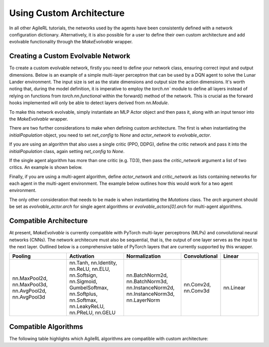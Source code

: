 Using Custom Architecture
=====

In all other AgileRL tutorials, the networks used by the agents have been consistently defined with a network configuration
dictionary. Alternatively, it is also possible for a user to define their own custom architecture and add evolvable 
functionality through the `MakeEvolvable` wrapper. 

.. _createcustnet:
Creating a Custom Evolvable Network
------------

To create a custom evolvable network, firstly you need to define your network class, ensuring correct input and output 
dimensions. Below is an example of a simple multi-layer perceptron that can be used by a DQN agent to solve the Lunar
Lander environment. The input size is set as the state dimensions and output size the action dimensions. It's worth noting 
that, during the model definition, it is imperative to employ the `torch.nn`` module to define all layers instead 
of relying on functions from `torch.nn.functional` within the forward() method of the network. This is crucial as the 
forward hooks implemented will only be able to detect layers derived from `nn.Module`.

.. code-block:: python
    import torch.nn as nn
    import torch

    
    class MLPActor(nn.Module):
        def __init__(self, input_size, output_size):
            super(MLPActor, self).__init__()

            self.linear_layer_1 = nn.Linear(input_size, 32)
            self.linear_layer_2 = nn.Linear(32, output_size)
            self.relu = nn.ReLU()
            self.softmax = nn.Softmax(dim=-1)

        def forward(self, x):
            x = self.relu(self.linear_layer_1(x))
            x = self.softmax(self.linear_layer_2(x))
            return x
            

To make this network evolvable, simply instantiate an MLP Actor object and then pass it, along with an input tensor into
the `MakeEvolvable` wrapper.

.. code-block:: python 
    from agilerl.wrappers.make_evolvable import MakeEvolvable

    state_dim = env.single_observation_space.shape
    action_dim = env.single_action_space.n

    actor = MLPActor(state_dim[0], action_dim)
    evolvable_actor = MakeEvolvable(actor,
                                    input_tensor=torch.randn(state_dim[0]),
                                    device=device)

There are two further considerations to make when defining custom architecture. The first is when instantiating the 
`initialPopulation` object, you need to set `net_config` to `None` and `actor_network` to `evolvable_actor`.

.. code-block:: python 
    pop = initialPopulation(algo="DQN",  # Algorithm
                            state_dim=state_dim,  # State dimension
                            action_dim=action_dim,  # Action dimension
                            one_hot=one_hot,  # One-hot encoding
                            net_config=None,  # Network configuration set as None 
                            actor_network=evolvable_actor, # Custom evolvable actor
                            INIT_HP=INIT_HP,  # Initial hyperparameters
                            population_size=INIT_HP["POPULATION_SIZE"],  # Population size
                            device=device)

If you are using an algorithm that also uses a single critic (PPO, DDPG), define the critic network and pass it into the 
`initialPopulation` class, again setting `net_config` to `None`.

.. code-block:: python 
    pop = initialPopulation(algo="DDPG",  # Algorithm
                            state_dim=state_dim,  # State dimension
                            action_dim=action_dim,  # Action dimension
                            one_hot=one_hot,  # One-hot encoding
                            net_config=None,  # Network configuration set as None 
                            actor_network=evolvable_actor, # Custom evolvable actor
                            critic_network=evolvable_critic, # Custom evolvable critic
                            INIT_HP=INIT_HP,  # Initial hyperparameters
                            population_size=INIT_HP["POPULATION_SIZE"],  # Population size
                            device=device)

If the single agent algorithm has more than one critic (e.g. TD3), then pass the `critic_network` argument a list of two critics. An example
is shown below.

.. code-block:: python
    pop = initialPopulation(algo="TD3",  # Algorithm
                            state_dim=state_dim,  # State dimension
                            action_dim=action_dim,  # Action dimension
                            one_hot=one_hot,  # One-hot encoding
                            net_config=None,  # Network configuration set as None 
                            actor_network=evolvable_actor, # Custom evolvable actor
                            critic_network=[evolvable_critic_1, evolvable_critic_2], # Custom evolvable critic
                            INIT_HP=INIT_HP,  # Initial hyperparameters
                            population_size=INIT_HP["POPULATION_SIZE"],  # Population size
                            device=device)

Finally, if you are using a multi-agent algorithm, define `actor_network` and `critic_network` as lists containing networks 
for each agent in the multi-agent environment. The example below outlines how this would work for a two agent environment.

.. code-block:: python
    # For MADDPG
    evolvable_actors = [actor_network_1, actor_network_2]
    evolvable_critics = [critic_network_1, critic_network_2]

    # For MATD3, "critics" will be a list of 2 lists as MATD3 uses one more critic than MADDPG
    evolvable_actors = [actor_network_1, actor_network_2]
    evolvable_critics = [[critic_1_network_1, critic_1_network_2],
                         [critic_2_network_1, critic_2_network_2]]

    # Instantiate the populations as follows
    pop = initialPopulation(algo="MADDPG",  # Algorithm
                            state_dim=state_dim,  # State dimensions
                            action_dim=action_dim,  # Action dimensions
                            one_hot=one_hot,  # One-hot encoding
                            net_config=None,  # Network configuration set as None 
                            actor_network=evolvable_actors, # Custom evolvable actor
                            critic_network=evolvable_critics, # Custom evolvable critic
                            INIT_HP=INIT_HP,  # Initial hyperparameters
                            population_size=INIT_HP["POPULATION_SIZE"],  # Population size
                            device=device)

The only other consideration that needs to be made is when instantiating the `Mutations` class. The `arch` argument should be set 
as `evolvable_actor.arch` for single agent algorithms or `evolvable_actors[0].arch` for multi-agent algorithms. 

.. _comparch:

Compatible Architecture
------------

At present, `MakeEvolvable` is currently compatible with PyTorch multi-layer perceptrons (MLPs) and convolutional neural networks (CNNs). The 
network architecure must also be sequential, that is, the output of one layer serves as the input to the next layer. Outlined below is a comprehensive 
table of PyTorch layers that are currently supported by this wrapper.


.. list-table::
   :widths: 30, 30, 30, 20, 20
   :header-rows: 1

   * - **Pooling** 
     - **Activation**
     - **Normalization**
     - **Convolutional**
     - **Linear**
   * - nn.MaxPool2d, nn.MaxPool3d, nn.AvgPool2d, nn.AvgPool3d
     - nn.Tanh, nn.Identity, nn.ReLU, nn.ELU, nn.Softsign, nn.Sigmoid, GumbelSoftmax, 
       nn.Softplus, nn.Softmax, nn.LeakyReLU, nn.PReLU, nn.GELU
     - nn.BatchNorm2d, nn.BatchNorm3d, nn.InstanceNorm2d, nn.InstanceNorm3d, nn.LayerNorm
     - nn.Conv2d, nn.Conv3d
     - nn.Linear

.. _compalgos:

Compatible Algorithms
------------

The following table highlights which AgileRL algorithms are compatible with custom architecture:

.. list-table::
   :widths: 30, 30, 30, 20, 20
   :header-rows: 1

   * - **CQL** 
     - **DQN**
     - **DDPG**
     - **TD3**
     - **PPO**
     - **MADDPG**
     - **MATD3**
     - **ILQL**
     - **Rainbow-DQN**
   * - ✔️
     - ✔️
     - ✔️
     - ✔️
     - ✔️
     - ✔️
     - ✔️
     - ❌
     - ❌

